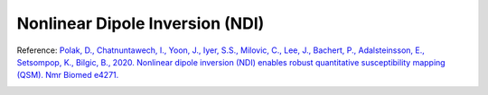 .. _method-qsm-ndi:
.. _qsm-ndi:
.. role::  raw-html(raw)
    :format: html

Nonlinear Dipole Inversion (NDI)
================================

Reference:
`Polak, D., Chatnuntawech, I., Yoon, J., Iyer, S.S., Milovic, C., Lee, J., Bachert, P., Adalsteinsson, E., Setsompop, K., Bilgic, B., 2020. Nonlinear dipole inversion (NDI) enables robust quantitative susceptibility mapping (QSM). Nmr Biomed e4271. <https://doi.org/10.1002/nbm.4271>`_ 

.. image:: ../images/qsm/NDI.png
